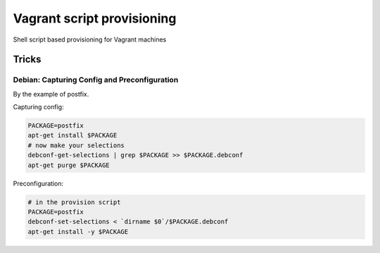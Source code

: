 ===========================
Vagrant script provisioning
===========================

Shell script based provisioning for Vagrant machines

Tricks
======

Debian: Capturing Config and Preconfiguration
---------------------------------------------

By the example of postfix.

Capturing config:

.. code-block:: sh

   PACKAGE=postfix
   apt-get install $PACKAGE
   # now make your selections
   debconf-get-selections | grep $PACKAGE >> $PACKAGE.debconf
   apt-get purge $PACKAGE
 
Preconfiguration:

.. code-block:: sh

   # in the provision script
   PACKAGE=postfix
   debconf-set-selections < `dirname $0`/$PACKAGE.debconf
   apt-get install -y $PACKAGE
